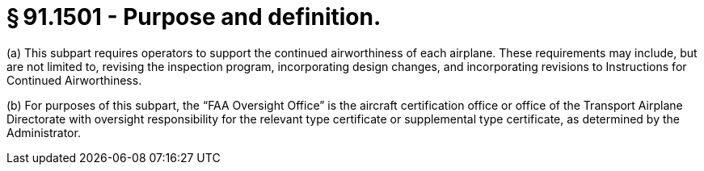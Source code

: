 # § 91.1501 - Purpose and definition.

(a) This subpart requires operators to support the continued airworthiness of each airplane. These requirements may include, but are not limited to, revising the inspection program, incorporating design changes, and incorporating revisions to Instructions for Continued Airworthiness.

(b) For purposes of this subpart, the “FAA Oversight Office” is the aircraft certification office or office of the Transport Airplane Directorate with oversight responsibility for the relevant type certificate or supplemental type certificate, as determined by the Administrator.

